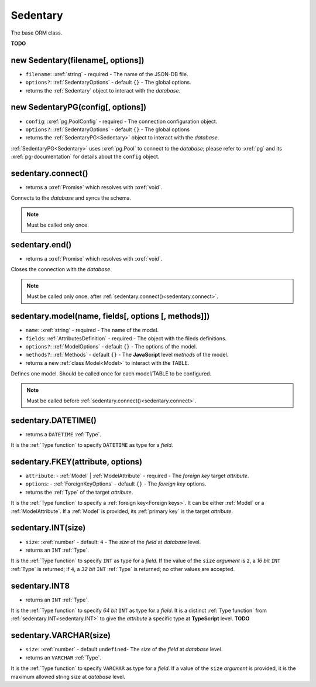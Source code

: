 .. _Sedentary:

Sedentary
=========

The base ORM class.

**TODO**

.. _new Sedentary:

new Sedentary(filename[, options])
----------------------------------

- ``filename``: :xref:`string` - required - The name of the JSON-DB file.
- ``options?``: :ref:`SedentaryOptions` - default ``{}`` - The global options.
- returns the :ref:`Sedentary` object to interact with the *database*.

.. _new SedentaryPG:

new SedentaryPG(config[, options])
----------------------------------

- ``config``: :xref:`pg.PoolConfig` - required - The connection configuration object.
- ``options?``: :ref:`SedentaryOptions` - default ``{}`` - The global options
- returns the :ref:`SedentaryPG<Sedentary>` object to interact with the *database*.

:ref:`SedentaryPG<Sedentary>` uses :xref:`pg.Pool` to connect to the *database*; please refer to :xref:`pg` and its
:xref:`pg-documentation` for details about the ``config`` object.

.. _sedentary.connect:

sedentary.connect()
-------------------

- returns a :xref:`Promise` which resolves with :xref:`void`.

Connects to the *database* and syncs the schema.

.. note::
    Must be called only once.

.. _sedentary.end:

sedentary.end()
---------------

- returns a :xref:`Promise` which resolves with :xref:`void`.

Closes the connection with the *database*.

.. note::
    Must be called only once, after :ref:`sedentary.connect()<sedentary.connect>`.

.. _sedentary.model:

sedentary.model(name, fields[, options [, methods]])
----------------------------------------

- ``name``: :xref:`string` - required - The name of the model.
- ``fields``: :ref:`AttributesDefinition` - required - The object with the fileds definitions.
- ``options?``: :ref:`ModelOptions` - default ``{}`` - The options of the model.
- ``methods?``: :ref:`Methods` - default ``{}`` - The **JavaScript** level *methods* of the model.
- returns a new :ref:`class Model<Model>` to interact with the TABLE.

Defines one model. Should be called once for each model/TABLE to be configured.

.. note::
    Must be called before :ref:`sedentary.connect()<sedentary.connect>`.

.. _sedentary.DATETIME:

sedentary.DATETIME()
--------------------

- returns a ``DATETIME`` :ref:`Type`.

It is the :ref:`Type function` to specify ``DATETIME`` as type for a *field*.

.. _sedentary.FKEY:

sedentary.FKEY(attribute, options)
----------------------------------

- ``attribute``: - :ref:`Model` | :ref:`ModelAttribute` - required - The *foreign key* target *attribute*.
- ``options``: - :ref:`ForeignKeyOptions` - default ``{}`` - The *foreign key* options.
- returns the :ref:`Type` of the target *attribute*.

It is the :ref:`Type function` to specify a :ref:`foreign key<Foreign keys>`. It can be either :ref:`Model` or a
:ref:`ModelAttribute`. If a :ref:`Model` is provided, its :ref:`primary key` is the target *attribute*.

.. _sedentary.INT:

sedentary.INT(size)
-------------------

- ``size``: :xref:`number` - default: ``4`` - The *size* of the *field* at *database* level.
- returns an ``INT`` :ref:`Type`.

It is the :ref:`Type function` to specify ``INT`` as type for a *field*. If the value of the ``size`` *argument* is
``2``, a *16 bit* ``INT`` :ref:`Type` is returned; if ``4``, a *32 bit* ``INT`` :ref:`Type` is returned; no other
values are accepted.

.. _sedentary.INT8:

sedentary.INT8
--------------

- returns an ``INT`` :ref:`Type`.

It is the :ref:`Type function` to specify *64 bit* ``INT`` as type for a *field*. It is a distinct :ref:`Type function`
from :ref:`sedentary.INT<sedentary.INT>` to give the *attribute* a specific type at **TypeScript** level.
**TODO**

.. _sedentary.VARCHAR:

sedentary.VARCHAR(size)
-----------------------

- ``size``: :xref:`number` - default ``undefined``- The *size* of the *field* at *database* level.
- returns an ``VARCHAR`` :ref:`Type`.

It is the :ref:`Type function` to specify ``VARCHAR`` as type for a *field*. If a value of the ``size`` *argument* is
provided, it is the maximum allowed string size at *database* level.
